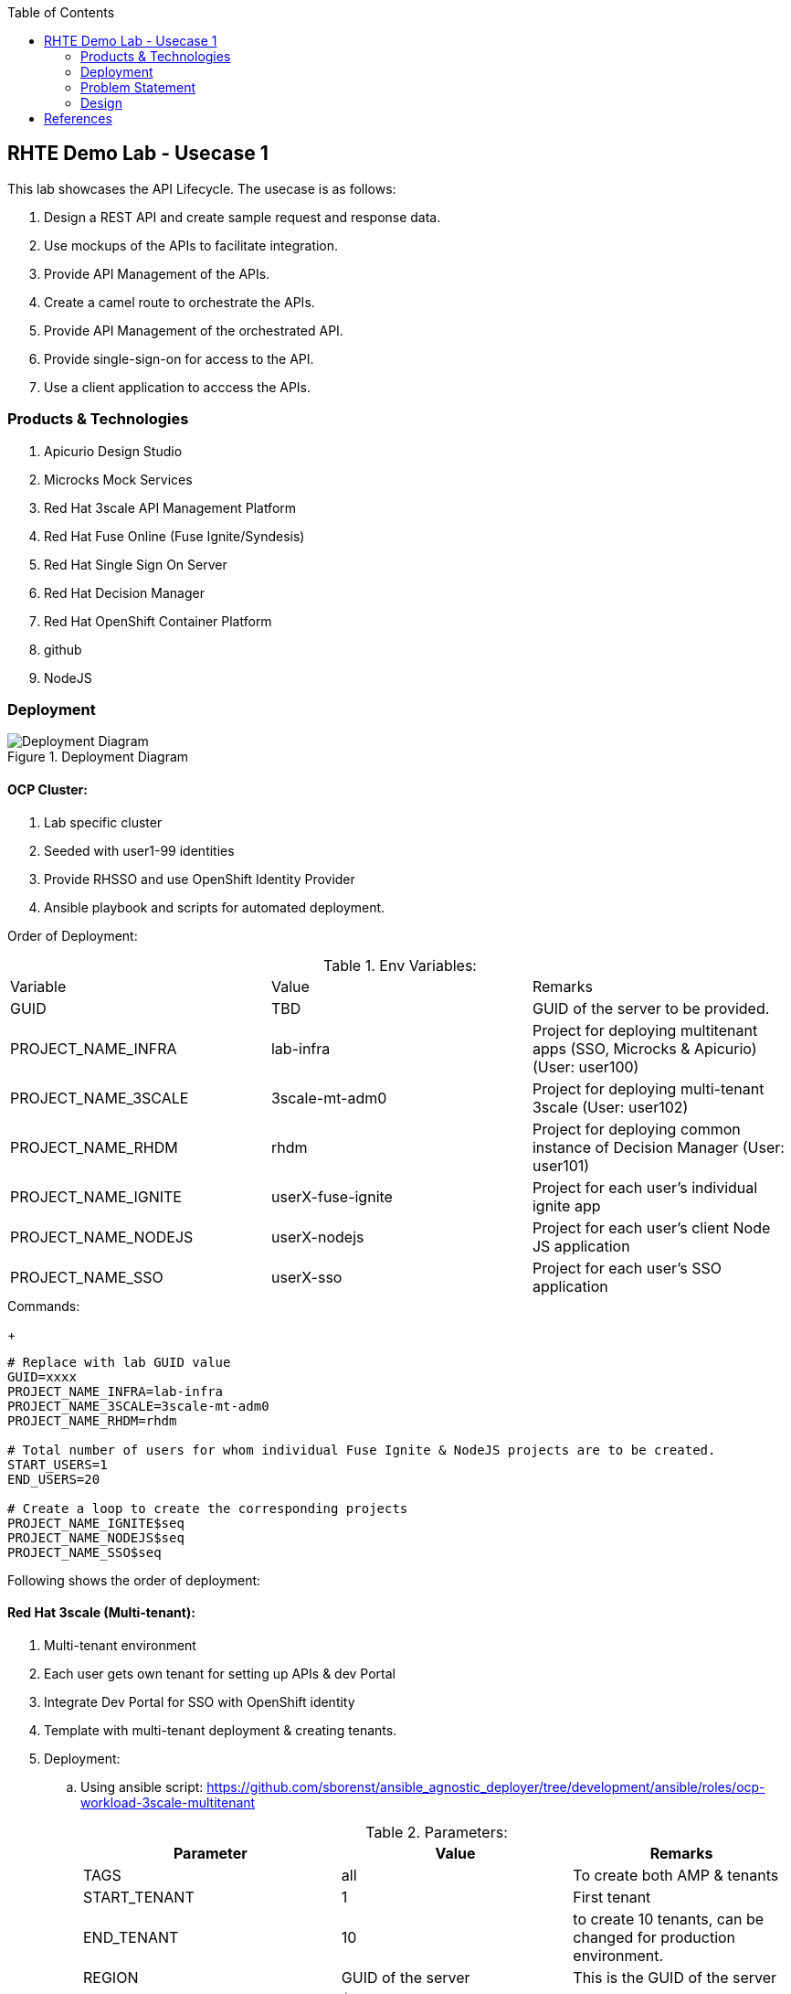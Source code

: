 :scrollbar:
:data-uri:
:toc2:



== RHTE Demo Lab - Usecase 1

This lab showcases the API Lifecycle. The usecase is as follows:

. Design a REST API and create sample request and response data.
. Use mockups of the APIs to facilitate integration.
. Provide API Management of the APIs.
. Create a camel route to orchestrate the APIs.
. Provide API Management of the orchestrated API.
. Provide single-sign-on for access to the API.
. Use a client application to acccess the APIs.


=== Products & Technologies

. Apicurio Design Studio
. Microcks Mock Services
. Red Hat 3scale API Management Platform
. Red Hat Fuse Online (Fuse Ignite/Syndesis)
. Red Hat Single Sign On Server
. Red Hat Decision Manager
. Red Hat OpenShift Container Platform
. github
. NodeJS


=== Deployment

.Deployment Diagram
image::images/Deployment_Diagram.png[]

==== OCP Cluster:

. Lab specific cluster
. Seeded with user1-99 identities
. Provide RHSSO and use OpenShift Identity Provider
. Ansible playbook and scripts for automated deployment.



Order of Deployment:

.Env Variables:
|=======================
  | Variable | Value | Remarks
  | GUID | TBD | GUID of the server to be provided.
  | PROJECT_NAME_INFRA | lab-infra       | Project for deploying multitenant apps  (SSO, Microcks & Apicurio) (User: user100)
  | PROJECT_NAME_3SCALE | 3scale-mt-adm0 | Project for deploying multi-tenant 3scale (User: user102)
  | PROJECT_NAME_RHDM | rhdm | Project for deploying common instance of Decision Manager (User: user101)
  | PROJECT_NAME_IGNITE | userX-fuse-ignite | Project for each user's individual ignite app
  | PROJECT_NAME_NODEJS | userX-nodejs | Project for each user's client Node JS application
  | PROJECT_NAME_SSO | userX-sso |  Project for each user's SSO application
|=======================
.Commands:
+
[source,text]
-----
# Replace with lab GUID value
GUID=xxxx
PROJECT_NAME_INFRA=lab-infra
PROJECT_NAME_3SCALE=3scale-mt-adm0
PROJECT_NAME_RHDM=rhdm

# Total number of users for whom individual Fuse Ignite & NodeJS projects are to be created.
START_USERS=1
END_USERS=20

# Create a loop to create the corresponding projects
PROJECT_NAME_IGNITE$seq
PROJECT_NAME_NODEJS$seq
PROJECT_NAME_SSO$seq

----- 


Following shows the order of deployment:

==== Red Hat 3scale (Multi-tenant):

. Multi-tenant environment
. Each user gets own tenant for setting up APIs & dev Portal
. Integrate Dev Portal for SSO with OpenShift identity
. Template with multi-tenant deployment & creating tenants.

. Deployment:
.. Using ansible script:
https://github.com/sborenst/ansible_agnostic_deployer/tree/development/ansible/roles/ocp-workload-3scale-multitenant
+
.Parameters:
[options="header"]
|=======================
  | Parameter | Value | Remarks
  | TAGS | all | To create both AMP & tenants
  | START_TENANT | 1 | First tenant
  | END_TENANT | 10 | to create 10 tenants, can be changed for production environment. 
  | REGION | GUID of the server | This is the GUID of the server
  | OCP_DOMAIN |  $REGION.rhte.opentlc.com | 
  | GUID | adm0 | The unique project name for the 3scale AMP project.
  | CREATE_GWS_WITH_EACH_TENANT | true | create default stage & prod routes for each tenant gateway.
|=======================
+
.Commands:
+
[source,text]
-----

# valid values:  "tenants"
TAGS=tenants

# Tenant related variables
START_TENANT=1
END_TENANT=1
CREATE_GWS_WITH_EACH_TENANT=true


WORKLOAD="ocp-workload-3scale-multitenant"
REGION=`oc whoami --show-server | cut -d'.' -f 2`
OCP_DOMAIN=$REGION.openshift.opentlc.com
GUID=adm0


ansible-playbook -i localhost, -c local ./configs/ocp-workloads/ocp-workload.yml \
                    -e"ANSIBLE_REPO_PATH=`pwd`" \
                    -e"ocp_workload=${WORKLOAD}" \
                    -e"guid=$GUID" \
                    -e"ACTION=create" \
                    -e"ocp_domain=$OCP_DOMAIN" \
                    -e"start_tenant=$START_TENANT" \
                    -e"end_tenant=$END_TENANT" \
                    -e"create_gws_with_each_tenant=$CREATE_GWS_WITH_EACH_TENANT" \
                    -t $TAGS
----- 



==== Red Hat Single Sign On (Multi-tenant):

. Provide different realms for apicurio & microcks
. Provide OAuth clients for apicurio & microcks
. Provide OpenShift Identity Provider 
. Template with required Images, realms & oauth clients:
.. SSO Template: https://raw.githubusercontent.com/jboss-openshift/application-templates/ose-v1.4.9/sso/sso72-mysql-persistent.json
+
.Parameters:
[options="header"]
|=======================
  | Parameter | Value | Remarks
  | SSO_ADMIN_USERNAME | admin | To be provided in the new-app command
  | SSO_ADMIN_PASSWORD | password | To be provided in the new-app command
  | APPLICATION_NAME | sso | Default
  | HOSTNAME_HTTP | http://sso-$PROJECT_NAME}.apps.${GUID}.rhte.opentlc.com | Value will be http://sso-${PROJECT_NAME}.apps.${GUID}.rhte.opentlc.com
|=======================
+
.Commands:
+
[source,text]
-----

SSO_ADMIN_USERNAME=admin
SSO_ADMIN_PASSWORD=password
HOSTNAME_HTTP=http://sso-${PROJECT_NAME_INFRA}.apps.${GUID}.rhte.opentlc.com

oc create serviceaccount sso-service-account
oc policy add-role-to-user view system:serviceaccount:rh-sso:sso-service-account
oc create -f https://raw.githubusercontent.com/jboss-openshift/application-templates/ose-v1.4.9/sso/sso72-mysql-persistent.json -n openshift
oc new-app --template=sso72-mysql-persistent --param=SSO_ADMIN_USERNAME=$SSO_ADMIN_USERNAME --param=SSO_ADMIN_PASSWORD=$SSO_ADMIN_PASSWORD --param=HOSTNAME_HTTP=$HOSTNAME_HTTP

----- 

.. SSO Realms: https://github.com/gpe-mw-training/rhte-api-as-business-labs/blob/master/templates/sso-oauth-realm-templates.yml
+
.Parameters:
[options="header"]
|=======================
  | Parameter | Value | Remarks
  | OPENSHIFT_MASTER | https://master.${GUID}.rhte.opentlc.com:443 | GUID of the server to be provided.
  | KEYCLOAK_ROUTE_HOSTNAME | TBD        | To be provided from the sso deployment
  | MICROCKS_ROUTE_HOSTNAME | TBD        | To be provided from the microcks deployment
  | APICURIO_UI_ROUTE_HOSTNAME | TBD        | To be provided from the microcks deployment
  | OPENSHIFT_OAUTH_CLIENT_NAME | laboauth        | OAuthclient to use for Openshift IDP with SSO
|=======================
+
.Commands
+
[source,text]
-----

OPENSHIFT_MASTER=https://master.${GUID}.rhte.opentlc.com:443
KEYCLOAK_ROUTE_HOSTNAME=$HOSTNAME_HTTP
MICROCKS_ROUTE_HOSTNAME=
APICURIO_UI_ROUTE_HOSTNAME=
OPENSHIFT_OAUTH_CLIENT_NAME=laboauth

# This needs to be run after SSO, Microcks & Apicurio have been deployed successfully.

oc process -f https://raw.githubusercontent.com/gpe-mw-training/rhte-api-as-business-labs/master/templates/sso-oauth-realm-templates.yml--param=OPENSHIFT_MASTER=$OPENSHIFT_MASTER --param=KEYCLOAK_ROUTE_HOSTNAME=$KEYCLOAK_ROUTE_HOSTNAME --param=MICROCKS_ROUTE_HOSTNAME=$MICROCKS_ROUTE_HOSTNAME --param=APICURIO_UI_ROUTE_HOSTNAME=$APICURIO_UI_ROUTE_HOSTNAME --param=OPENSHIFT_OAUTH_CLIENT_NAME=$OPENSHIFT_OAUTH_CLIENT_NAME -n $PROJECT_NAME_INFRA

-----

==== Red Hat Single Sign On (One per student for OIDC):

. Template: https://github.com/gpe-mw-training/rhte-api-as-business-labs/blob/master/templates/sso71-mysql-persistent_with_limit.yaml
. Realm: https://github.com/gpe-mw-training/rhte-api-as-business-labs/blob/master/templates/sso/3scale_realm.json
+
.Commands:
+
[source,text]
-----

# To run in a loop, once for each student

SSO_ADMIN_USERNAME=admin
SSO_ADMIN_PASSWORD=password
HOSTNAME_HTTP=http://sso-${PROJECT_NAME_SSO$seq}.apps.${GUID}.rhte.opentlc.com

oc create serviceaccount sso-service-account
oc policy add-role-to-user view system:serviceaccount:rh-sso:sso-service-account
oc create -f https://github.com/gpe-mw-training/rhte-api-as-business-labs/blob/master/templates/sso71-mysql-persistent_with_limit.yaml -n openshift
oc new-app --template=sso71-mysql-persistent --param=SSO_ADMIN_USERNAME=$SSO_ADMIN_USERNAME --param=SSO_ADMIN_PASSWORD=$SSO_ADMIN_PASSWORD --param=HOSTNAME_HTTP=$HOSTNAME_HTTP

----- 


==== Apicurio Studio:

. Multi-tenant environemnt
. Identity provided by Openshift
. Integrate with *github* for exporting APIs.
. Template for deployment : https://raw.githubusercontent.com/gpe-mw-training/rhte-api-as-business-labs/master/templates/apicurio-template.yml
+
.Parameters:
[options="header"]
|=======================
  | Parameter | Value | Remarks
  | GUID | ${GUID} | Unique GUID of the server.
  | AUTH_ROUTE  | $HOSTNAME_HTTP/auth | URL of the SSO server
|=======================
+
.Commands:
+
[source,text]
-----


SSO_ADMIN_USERNAME=admin
SSO_ADMIN_PASSWORD=password
AUTH_ROUTE=$HOSTNAME_HTTP


oc create -f https://raw.githubusercontent.com/gpe-mw-training/rhte-api-as-business-labs/master/templates/apicurio-template.yml -n openshift
oc new-app --template=apicurio-studio --param=GUID=$GUID --param=AUTH_ROUTE=$HOSTNAME_HTTP/auth

----- 

==== Microcks:

. Multi-tenant environment
. Identity provided by Openshift
. Provide mock URLs to be used in 3scale
. Template for deployment: https://raw.githubusercontent.com/gpe-mw-training/rhte-api-as-business-labs/master/templates/microcks-persistent-no-keycloak-template.yml
+
.Parameters:
[options="header"]
|=======================
  | Parameter | Value | Remarks
  | APP_ROUTE_HOSTNAME | http://microcks.$GUID.rhte.opentlc.com | Microcks hostname URL.
  | KEYCLOAK_ROUTE_HOSTNAME  | $HOSTNAME_HTTP/auth | URL of the SSO server
|=======================
+
.Commands:
+
[source,text]
-----

KEYCLOAK_ROUTE_HOSTNAME=$HOSTNAME_HTTP
APP_ROUTE_HOSTNAME=http://microcks.$GUID.rhte.opentlc.com

oc create -f https://raw.githubusercontent.com/gpe-mw-training/rhte-api-as-business-labs/master/templates/microcks-persistent-no-keycloak-template.yml -n openshift
oc new-app --template=apicurio-studio --param=APP_ROUTE_HOSTNAME=$APP_ROUTE_HOSTNAME --param=KEYCLOAK_ROUTE_HOSTNAME=$HOSTNAME_HTTP/auth

----- 


==== NodeJS:

. Client Application
. Source code: https://github.com/gpe-mw-training/rhte-api-as-business-labs/tree/master/clientapp/WebApp
. One per user
. Template for deployment: https://raw.githubusercontent.com/gpe-mw-training/rhte-api-as-business-labs/master/templates/nodejs-quoting-app-template.json
+
.Parameters:
[options="header"]
|=======================
  | Parameter | Value | Remarks
  | QUOTES_URL | TBD | 3scale production endpoint URL for the Quote API for the tenant.
  | SSO_URL  | TBD | URL of corresponding SSO host for the tenant
  | QUOTES_CLIENTID  | TBD | Client id for OAuth in 3scale  
  | QUOTES_SECRET  | TBD | Client secret for OAuth in 3scale 
|=======================
+
.Commands:
+
[source,text]
-----

oc create -f https://raw.githubusercontent.com/gpe-mw-training/rhte-api-as-business-labs/master/templates/nodejs-quoting-app-template.json -n openshift
# To be run manually by the student

oc project $PROJECT_NAME_NODEJS$seq
  
oc new-app --template=quoting-app --param=QUOTES_URL=TBD --param=SSO_URL-TBD --param=QUOTES_CLIENTID=TBD --param=QUOTES_SECRET=TBD

----- 


==== Fuse Ignite 

. One instance per student
. deployed and ready for use
. Templates:
.. ImageStreams: https://raw.githubusercontent.com/gpe-mw-training/rhte-api-as-business-labs/master/templates/fuse-ignite-image-streams.yml
+
NOTE: Replaced fuse-s2i image stream with the release from Pable (quay.io/pszuster/fuse-s2i:latest)

.. Deployment: https://raw.githubusercontent.com/gpe-mw-training/rhte-api-as-business-labs/master/templates/fuse-ignite-ocp.yml
. Deploy one instance per student:
+
.Parameters:
[options="header"]
|=======================
  | Parameter | Value | Remarks
  | QUOTES_URL | TBD | 3scale production endpoint URL for the Quote API for the tenant.
  | SSO_URL  | TBD | URL of corresponding SSO host for the tenant
  | QUOTES_CLIENTID  | TBD | Client id for OAuth in 3scale  
  | QUOTES_SECRET  | TBD | Client secret for OAuth in 3scale 
|=======================
+
.Commands
[source,text]
-----
# To run in a loop, once for each student

oc project $PROJECT_NAME_IGNITE$seq

oc create -f https://raw.githubusercontent.com/gpe-mw-training/rhte-api-as-business-labs/master/templates/sso/serviceaccount-as-oauthclient-restricted.yml
oc create -f https://raw.githubusercontent.com/gpe-mw-training/rhte-api-as-business-labs/master/templates/fuse-ignite-ocp.yml
          
sleep 5s

var=$(oc sa get-token syndesis-oauth-client) 

oc new-app --template "fuse-ignite"  --param=OPENSHIFT_PROJECT=$PROJECT_NAME_IGNITE$seq --param=OPENSHIFT_OAUTH_CLIENT_SECRET=$var --param=IMAGE_STREAM_NAMESPACE=openshift 
----- 



NOTE: Cluster Quota for secrets & service accounts needs to be configured based on number of projects running in the cluster. Rough estimate is 9 x No. of Projects + any custom secrets

==== Decision Manager API Service

. One instance per student
. Source code: https://github.com/gpe-mw-training/rhte-api-as-business-labs/tree/master/services/InsuranceQuoting
. S2I template for deployment: https://raw.githubusercontent.com/gpe-mw-training/rhte-api-as-business-labs/master/templates/rhdm70-kieserver-basic-s2i.yaml
. Deployment:
+
.Parameters:
[options="header"]
|=======================
  | Parameter | Value | Remarks
  | APPLICATION_NAME | quoting | Name of the rules app.
  | KIE_ADMIN_USER  | admin | Admin user of KIE server
  | KIE_ADMIN_PWD  | password | Admin Password of KIE server  
  | KIE_SERVER_USER  | user | Execution user of KIE server
  | KIE_SERVER_PWD  | password | Execution user's Password of KIE server 
  | KIE_SERVER_CONTAINER_DEPLOYMENT  | quoting=com.redhat:insuranceQuoting:1.0.1 | KIE Server Container deployment configuration
  | SOURCE_REPOSITORY_URL | https://github.com/gpe-mw-training/rhte-api-as-business-labs | Source git repository
  | SOURCE_REPOSITORY_REF | master | git repo branch
  | CONTEXT_DIR | services/InsuranceQuoting | Source code folder in git repo
|=======================
+
.Commands
[source,text]
-----
# Deploy one instance to be used by all students   

oc project $PROJECT_NAME_RHDM

 APPLICATION_NAME=quoting
 KIE_ADMIN_USER admin
 KIE_ADMIN_PWD password 
 KIE_SERVER_USER user
 KIE_SERVER_PWD password
 KIE_SERVER_CONTAINER_DEPLOYMENT=quoting=com.redhat:insuranceQuoting:1.0.1
 SOURCE_REPOSITORY_URL=https://github.com/gpe-mw-training/rhte-api-as-business-labs
 SOURCE_REPOSITORY_REF=master
 CONTEXT_DIR=services/InsuranceQuoting


oc create -f https://raw.githubusercontent.com/gpe-mw-training/rhte-api-as-business-labs/master/templates/rhdm70-kieserver-basic-s2i.yaml -n openshift



oc new-app  --name=quoting --template rhdm70-kieserver-basic-s2i  --param=APPLICATION_NAME=$APPLICATION_NAME  --param=KIE_ADMIN_USER=$KIE_ADMIN_USER --param=KIE_ADMIN_PWD=$KIE_ADMIN_PWD --param=KIE_SERVER_USER=$KIE_SERVER_USER --param=KIE_SERVER_PWD=$KIE_SERVER_PWD --param=KIE_SERVER_CONTAINER_DEPLOYMENT=$KIE_SERVER_CONTAINER_DEPLOYMENT --param=SOURCE_REPOSITORY_URL=$SOURCE_REPOSITORY_URL --param=SOURCE_REPOSITORY_REF=$SOURCE_REPOSITORY_REF --param=CONTEXT_DIR=$CONTEXT_DIR

----- 


=== Problem Statement

Agile Integration scenario where a Fuse Ignite route is used to provide orchestration of 2 backend services, and expose a composite REST API on 3scale. This API is then secured with OAuth2 & OIDC using Red Hat Single Sign On (SSO) server.

Two parts:

==== Backend:

2 backend APIs in Insurance domain:
- One API for Insurance Quote calculation (REST API using Decision Manager)
- One API for Driver  Verification (mock service)

1 composite API on Fuse Ignite:
. Expose a REST API getting a Quote Request, enrich the request with Driver Verification details, and generate an Insurance Quote response.

API Managed through 3scale:
. Expose the Fuse Ignite API as a 3scale service secured with Rh SSO & OIDC.

==== Frontend:

NodeJS application providing simple User interface with an application form for requesting the quote, and showing the response. The NodeJS app calls the Quote API through the 3scale API gateway, & gets the response.

=== Design

==== API Provider

Use Apicurio, Microcks, Fuse Ignite 3scale & SSO.

.Lifecycle:
image::images/api_lifecycle.png[]

. DrivingService: https://github.com/gpe-mw-training/rhte-api-as-business-labs/blob/master/services/Driver.json
. InsuranceQuoteRulesService: https://github.com/gpe-mw-training/rhte-api-as-business-labs/blob/master/services/RHDM-InsuranceQuoting.json
. Fuse Ignite QuoteService: https://github.com/gpe-mw-training/rhte-api-as-business-labs/blob/master/services/QuotingAPI.json

==== API Consumer

Provide NodeJS client application that sends a message to Camel running on Fuse Online. The message kicks off the camel route, which integrates 2 backend API services running on 3scale and provides the response to the client application.

. NodeJS Application: https://github.com/gpe-mw-training/rhte-api-as-business-labs/tree/master/services/InsuranceQuoting
. Fuse Ignite API: Created as part of the lab.
. 3scale configuration: Created as part of the lab.
. SSO configuration: Created as part of the lab.



== References

. https://developers.redhat.com/blog/2018/04/11/api-journey-idea-deployment-agile-part1/
. https://apicurio-studio.readme.io/docs/getting-started
. http://microcks.github.io/
. https://access.redhat.com/documentation/en-us/red_hat_3scale/2.2/html/developer_portal/authentication#enabling_and_disabling_authentication_via_red_hat_single_sign_on


